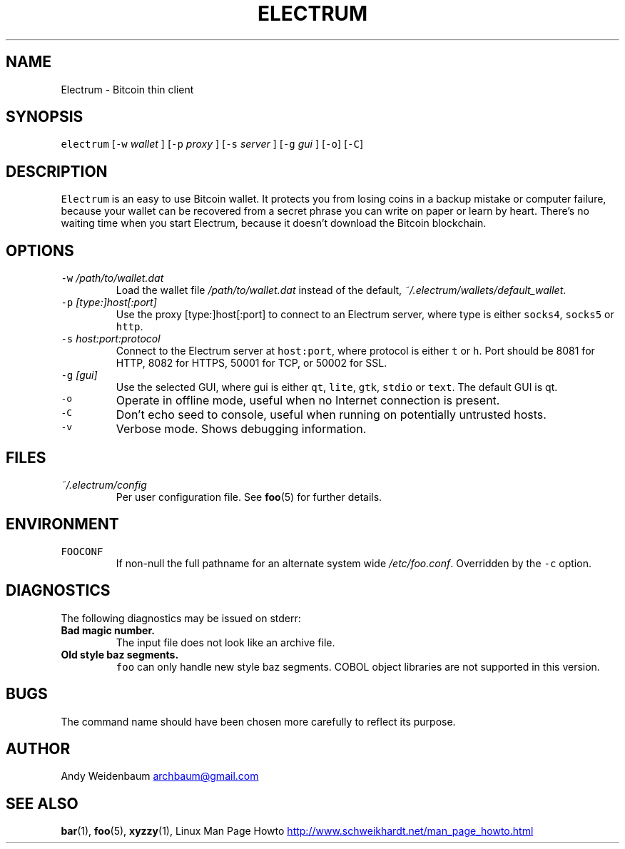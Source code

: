 .TH ELECTRUM 1.9.7 "JANUARY 2014" Linux "User Manuals"
.SH NAME
.PP
Electrum \- Bitcoin thin client
.SH SYNOPSIS
.PP
\fB\fCelectrum\fR [\fB\fC-w\fR \fIwallet\fP ] [\fB\fC-p\fR \fIproxy\fP ] [\fB\fC-s\fR \fIserver\fP ] [\fB\fC-g\fR \fIgui\fP ] [\fB\fC-o\fR] [\fB\fC-C\fR]
.SH DESCRIPTION
.PP
\fB\fCElectrum\fR is an easy to use Bitcoin wallet. It protects you from
losing coins in a backup mistake or computer failure, because your
wallet can be recovered from a secret phrase you can write on paper
or learn by heart. There's no waiting time when you start Electrum,
because it doesn't download the Bitcoin blockchain.
.SH OPTIONS
.TP
\fB\fC-w\fR \fI/path/to/wallet.dat\fP
Load the wallet file \fI/path/to/wallet.dat\fP instead of the default,
\fI~/.electrum/wallets/default_wallet\fP\&.
.TP
\fB\fC-p\fR \fI[type:]host[:port]\fP
Use the proxy [type:]host[:port] to connect to an Electrum server,
where type is either \fB\fCsocks4\fR, \fB\fCsocks5\fR or \fB\fChttp\fR\&.
.TP
\fB\fC-s\fR \fIhost:port:protocol\fP
Connect to the Electrum server at \fB\fChost:port\fR, where protocol is either
\fB\fCt\fR or \fB\fCh\fR\&. Port should be 8081 for HTTP, 8082 for HTTPS, 50001 for TCP,
or 50002 for SSL.
.TP
\fB\fC-g\fR \fI[gui]\fP
Use the selected GUI, where gui is either \fB\fCqt\fR, \fB\fClite\fR, \fB\fCgtk\fR, \fB\fCstdio\fR
or \fB\fCtext\fR\&.
The default GUI is qt.
.TP
\fB\fC-o\fR
Operate in offline mode, useful when no Internet connection is present.
.TP
\fB\fC-C\fR
Don't echo seed to console, useful when running on potentially
untrusted hosts.
.TP
\fB\fC-v\fR
Verbose mode. Shows debugging information.
.SH FILES
.TP
\fI~/.electrum/config\fP
Per user configuration file. See 
.BR foo (5) 
for further details.
.SH ENVIRONMENT
.TP
\fB\fCFOOCONF\fR
If non\-null the full pathname for an alternate system wide \fI/etc/foo.conf\fP\&.
Overridden by the \fB\fC-c\fR option.
.SH DIAGNOSTICS
.PP
The following diagnostics may be issued on stderr:
.TP
\fBBad magic number.\fP
The input file does not look like an archive file.
.TP
\fBOld style baz segments.\fP
\fB\fCfoo\fR can only handle new style baz segments. COBOL object libraries are not
supported in this version.
.SH BUGS
.PP
The command name should have been chosen more carefully to reflect its
purpose.
.SH AUTHOR
.PP
Andy Weidenbaum 
.MT archbaum@gmail.com
.ME
.SH SEE ALSO
.PP
.BR bar (1), 
.BR foo (5), 
.BR xyzzy (1), 
Linux Man Page Howto
.UR http://www.schweikhardt.net/man_page_howto.html
.UE
